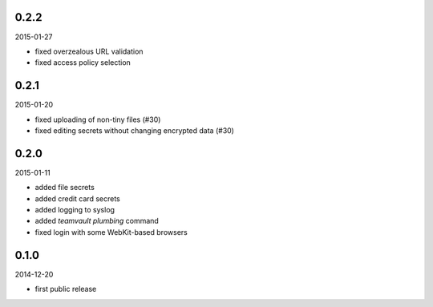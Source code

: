 0.2.2
=====

2015-01-27

* fixed overzealous URL validation
* fixed access policy selection


0.2.1
=====

2015-01-20

* fixed uploading of non-tiny files (#30)
* fixed editing secrets without changing encrypted data (#30)


0.2.0
=====

2015-01-11

* added file secrets
* added credit card secrets
* added logging to syslog
* added `teamvault plumbing` command
* fixed login with some WebKit-based browsers


0.1.0
=====

2014-12-20

* first public release
